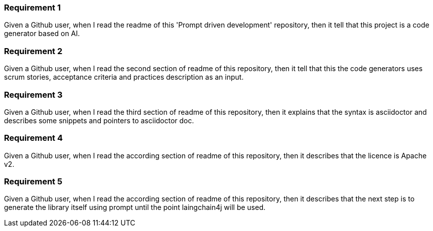
=== Requirement 1

Given a Github user, when I read the readme of this 'Prompt driven development' repository, then it tell that this project is a code generator based on AI.

=== Requirement 2

Given a Github user, when I read the second section of readme of this repository, then it tell that this the code generators uses scrum stories, acceptance criteria and practices description as an input.

=== Requirement 3

Given a Github user, when I read the third section of readme of this repository, then it explains that the syntax is asciidoctor and describes some snippets and pointers to asciidoctor doc.

=== Requirement 4

Given a Github user, when I read the according section of readme of this repository, then it describes that the licence is Apache v2.

=== Requirement 5

Given a Github user, when I read the according section of readme of this repository, then it describes that the next step is to generate the library itself using prompt until the point laingchain4j will be used.
